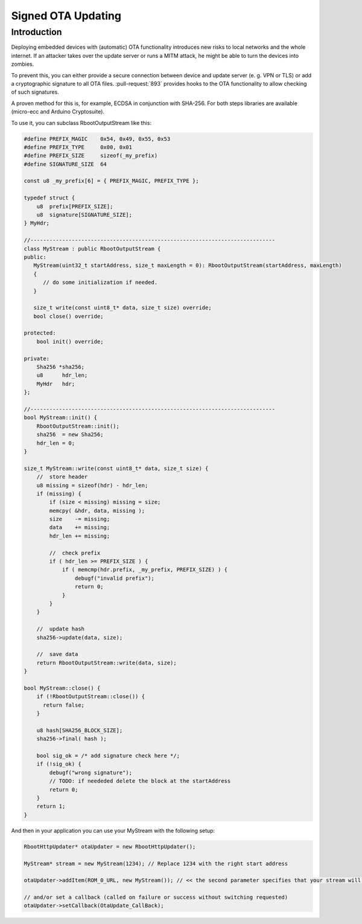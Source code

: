 *******************
Signed OTA Updating
*******************

Introduction
============

Deploying embedded devices with (automatic) OTA functionality introduces
new risks to local networks and the whole internet. If an attacker takes
over the update server or runs a MITM attack, he might be able to turn
the devices into zombies.

To prevent this, you can either provide a secure connection between
device and update server (e. g. VPN or TLS) or add a cryptographic
signature to all OTA files. :pull-request:`893` provides hooks to the OTA
functionality to allow checking of such signatures.

A proven method for this is, for example, ECDSA in conjunction with
SHA-256. For both steps libraries are available (micro-ecc and Arduino
Cryptosuite).

To use it, you can subclass RbootOutputStream like this:

.. code-block:: c++

   #define PREFIX_MAGIC    0x54, 0x49, 0x55, 0x53
   #define PREFIX_TYPE     0x00, 0x01
   #define PREFIX_SIZE     sizeof(_my_prefix)
   #define SIGNATURE_SIZE  64

   const u8 _my_prefix[6] = { PREFIX_MAGIC, PREFIX_TYPE };

   typedef struct {
       u8  prefix[PREFIX_SIZE];
       u8  signature[SIGNATURE_SIZE];
   } MyHdr;

   //-----------------------------------------------------------------------------
   class MyStream : public RbootOutputStream {
   public:
      MyStream(uint32_t startAddress, size_t maxLength = 0): RbootOutputStream(startAddress, maxLength)
      {
         // do some initialization if needed.
      }

      size_t write(const uint8_t* data, size_t size) override;
      bool close() override;

   protected:
       bool init() override;

   private:
       Sha256 *sha256;
       u8      hdr_len;
       MyHdr   hdr;
   };

   //-----------------------------------------------------------------------------
   bool MyStream::init() {
       RbootOutputStream::init();
       sha256  = new Sha256;
       hdr_len = 0;
   }

   size_t MyStream::write(const uint8_t* data, size_t size) {
       //  store header
       u8 missing = sizeof(hdr) - hdr_len;
       if (missing) {
           if (size < missing) missing = size;
           memcpy( &hdr, data, missing );
           size    -= missing;
           data    += missing;
           hdr_len += missing;

           //  check prefix
           if ( hdr_len >= PREFIX_SIZE ) {
               if ( memcmp(hdr.prefix, _my_prefix, PREFIX_SIZE) ) {
                   debugf("invalid prefix");
                   return 0;
               }
           }
       }

       //  update hash
       sha256->update(data, size);

       //  save data
       return RbootOutputStream::write(data, size);
   }

   bool MyStream::close() {
       if (!RbootOutputStream::close()) {
         return false;
       }

       u8 hash[SHA256_BLOCK_SIZE];
       sha256->final( hash );

       bool sig_ok = /* add signature check here */;
       if (!sig_ok) {
           debugf("wrong signature");
           // TODO: if neededed delete the block at the startAddress
           return 0;
       }
       return 1;
   }


And then in your application you can use your MyStream with the following setup:

.. code-block:: c++

  RbootHttpUpdater* otaUpdater = new RbootHttpUpdater();

  MyStream* stream = new MyStream(1234); // Replace 1234 with the right start address

  otaUpdater->addItem(ROM_0_URL, new MyStream()); // << the second parameter specifies that your stream will be used to store the data.

  // and/or set a callback (called on failure or success without switching requested)
  otaUpdater->setCallback(OtaUpdate_CallBack);

